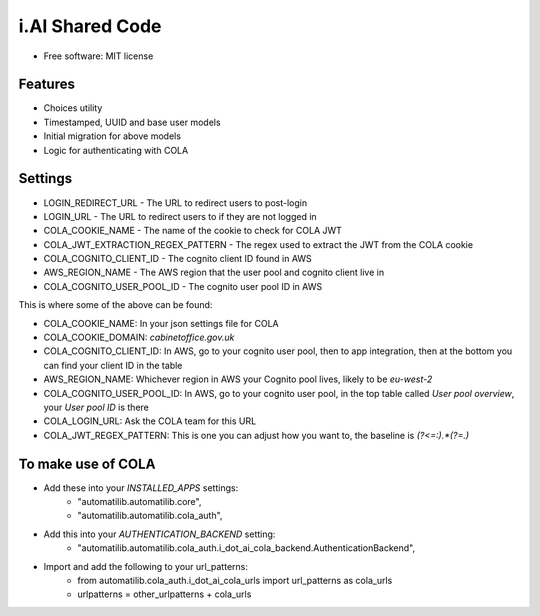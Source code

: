 i.AI Shared Code
================

* Free software: MIT license


Features
--------

- Choices utility
- Timestamped, UUID and base user models
- Initial migration for above models
- Logic for authenticating with COLA


Settings
--------

- LOGIN_REDIRECT_URL - The URL to redirect users to post-login
- LOGIN_URL - The URL to redirect users to if they are not logged in
- COLA_COOKIE_NAME - The name of the cookie to check for COLA JWT
- COLA_JWT_EXTRACTION_REGEX_PATTERN - The regex used to extract the JWT from the COLA cookie
- COLA_COGNITO_CLIENT_ID - The cognito client ID found in AWS
- AWS_REGION_NAME - The AWS region that the user pool and cognito client live in
- COLA_COGNITO_USER_POOL_ID - The cognito user pool ID in AWS

This is where some of the above can be found:

- COLA_COOKIE_NAME: In your json settings file for COLA
- COLA_COOKIE_DOMAIN: `cabinetoffice.gov.uk`
- COLA_COGNITO_CLIENT_ID: In AWS, go to your cognito user pool, then to app integration, then at the bottom you can find your client ID in the table
- AWS_REGION_NAME: Whichever region in AWS your Cognito pool lives, likely to be `eu-west-2`
- COLA_COGNITO_USER_POOL_ID: In AWS, go to your cognito user pool, in the top table called `User pool overview`, your `User pool ID` is there
- COLA_LOGIN_URL: Ask the COLA team for this URL
- COLA_JWT_REGEX_PATTERN: This is one you can adjust how you want to, the baseline is `(?<=:).*(?=\.)`


To make use of COLA
-------------------

- Add these into your `INSTALLED_APPS` settings:
    - "automatilib.automatilib.core",
    - "automatilib.automatilib.cola_auth",

- Add this into your `AUTHENTICATION_BACKEND` setting:
    - "automatilib.automatilib.cola_auth.i_dot_ai_cola_backend.AuthenticationBackend",

- Import and add the following to your url_patterns:
    - from automatilib.cola_auth.i_dot_ai_cola_urls import url_patterns as cola_urls
    - urlpatterns = other_urlpatterns + cola_urls
